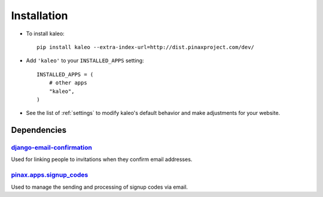 .. _installation:

Installation
============

* To install kaleo::

    pip install kaleo --extra-index-url=http://dist.pinaxproject.com/dev/

* Add ``'kaleo'`` to your ``INSTALLED_APPS`` setting::

    INSTALLED_APPS = (
        # other apps
        "kaleo",
    )

* See the list of :ref:`settings` to modify kaleo's
  default behavior and make adjustments for your website.

.. _dependencies:

Dependencies
------------

django-email-confirmation_
^^^^^^^^^^^^^^^^^^^^^^^^^^

Used for linking people to invitations when they confirm email addresses.


pinax.apps.signup_codes_
^^^^^^^^^^^^^^^^^^^^^^^^

Used to manage the sending and processing of signup codes via email.


.. _django-email-confirmation: http://github.com/pinax/django-email-confirmation
.. _pinax.apps.signup_codes: http://github.com/pinax/pinax
